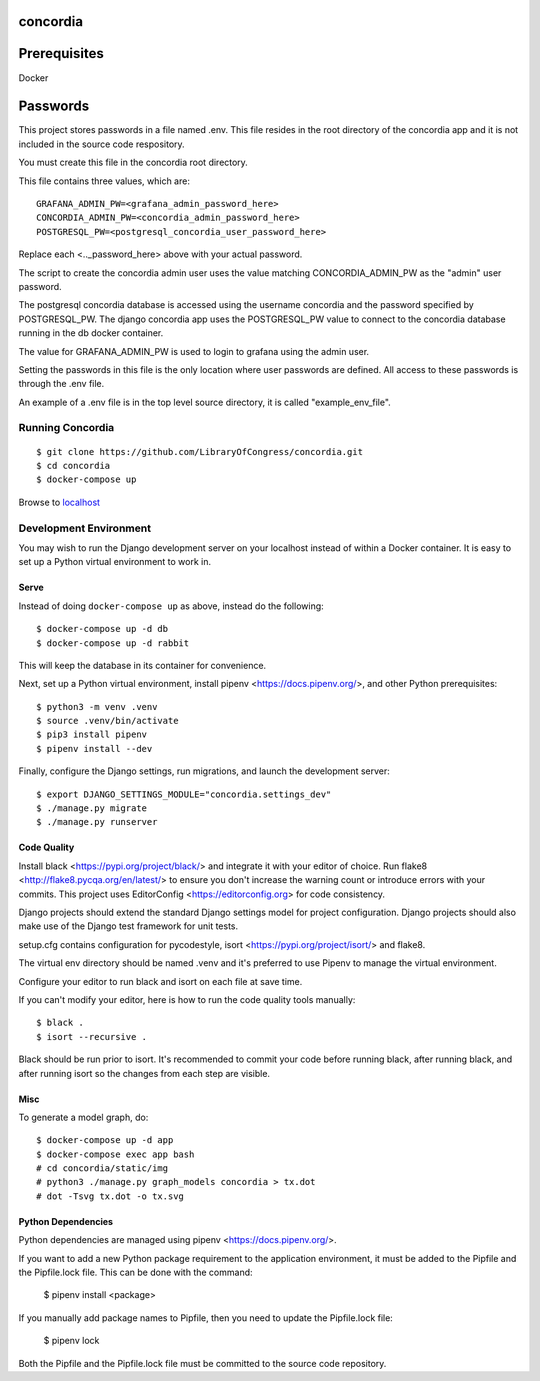 =========
concordia
=========

=============
Prerequisites
=============
Docker

=============
Passwords
=============


This project stores passwords in a file named .env. This file resides in the root directory of 
the concordia app and it is not included in the source code respository.

You must create this file in the concordia root directory.

This file contains three values, which are:
::

    GRAFANA_ADMIN_PW=<grafana_admin_password_here>
    CONCORDIA_ADMIN_PW=<concordia_admin_password_here>
    POSTGRESQL_PW=<postgresql_concordia_user_password_here>

Replace each <.._password_here> above with your actual password.

The script to create the concordia admin user uses the value matching CONCORDIA_ADMIN_PW as 
the "admin" user password.

The postgresql concordia database is accessed using the username concordia and the password 
specified by POSTGRESQL_PW.
The django concordia app uses the POSTGRESQL_PW value to connect to the concordia database 
running in the db docker
container. 

The value for GRAFANA_ADMIN_PW is used to login to grafana using the admin user.

Setting the passwords in this file is the only location where user passwords are defined. 
All access to these passwords
is through the .env file. 

An example of a .env file is in the top level source directory, it is called "example_env_file".

Running Concordia
=================

::

    $ git clone https://github.com/LibraryOfCongress/concordia.git
    $ cd concordia
    $ docker-compose up

Browse to `localhost <http://localhost>`_


Development Environment
=======================

You may wish to run the Django development server on your localhost instead of
within a Docker container. It is easy to set up a Python virtual environment to
work in.


Serve
-----

Instead of doing ``docker-compose up`` as above, instead do the following::

    $ docker-compose up -d db
    $ docker-compose up -d rabbit

This will keep the database in its container for convenience.

Next, set up a Python virtual environment, install pipenv <https://docs.pipenv.org/>, and other 
Python prerequisites::


    $ python3 -m venv .venv
    $ source .venv/bin/activate
    $ pip3 install pipenv
    $ pipenv install --dev


Finally, configure the Django settings, run migrations, and launch the development server::

    $ export DJANGO_SETTINGS_MODULE="concordia.settings_dev"
    $ ./manage.py migrate
    $ ./manage.py runserver


Code Quality
------------

Install black <https://pypi.org/project/black/> and integrate it with your editor of choice.
Run flake8 <http://flake8.pycqa.org/en/latest/> to ensure you don't increase the warning count 
or introduce errors with your commits.
This project uses EditorConfig <https://editorconfig.org> for code consistency.

Django projects should extend the standard Django settings model for project configuration. 
Django projects should also make use of the Django test framework for unit tests.

setup.cfg contains configuration for pycodestyle, isort <https://pypi.org/project/isort/> and 
flake8.

The virtual env directory should be named .venv and it's preferred to use Pipenv to manage the 
virtual environment.


Configure your editor to run black and isort on each file at save time. 

If you can't modify your editor, here is how to run the code quality tools manually::

    $ black .
    $ isort --recursive .

Black should be run prior to isort. It's recommended to commit your code before running black, after running black, 
and after running isort so the changes from each step are visible.


Misc
----

To generate a model graph, do::

    $ docker-compose up -d app
    $ docker-compose exec app bash
    # cd concordia/static/img
    # python3 ./manage.py graph_models concordia > tx.dot
    # dot -Tsvg tx.dot -o tx.svg


Python Dependencies
-------------------

Python dependencies are managed using pipenv <https://docs.pipenv.org/>.

If you want to add a new Python package requirement to the application environment, 
it must be added to the Pipfile and the Pipfile.lock file. This can be done with the command:

    $ pipenv install <package>


If you manually add package names to Pipfile, then you need to update the Pipfile.lock file:

    $ pipenv lock


Both the Pipfile and the Pipfile.lock file must be committed to the source code repository.

